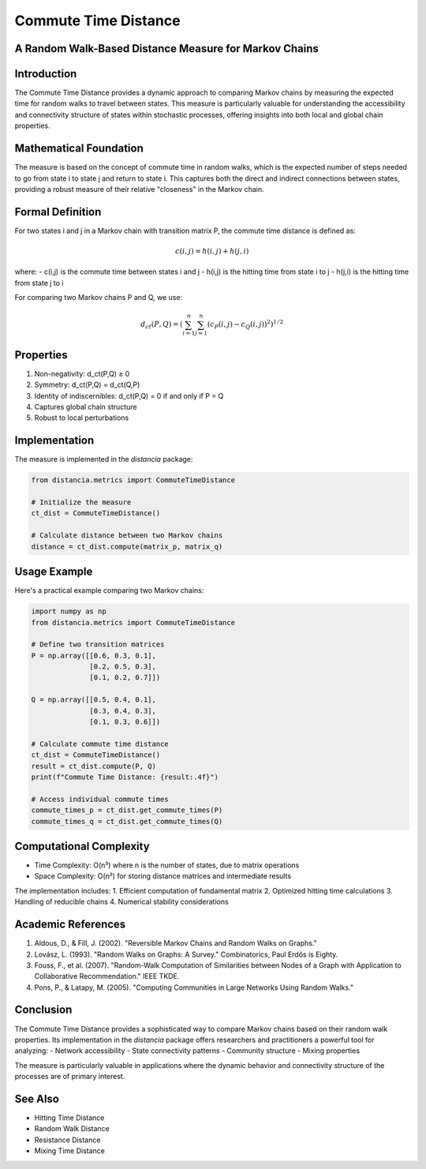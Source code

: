 Commute Time Distance
===================

A Random Walk-Based Distance Measure for Markov Chains
--------------------------------------------------

Introduction
-----------
The Commute Time Distance provides a dynamic approach to comparing Markov chains by measuring the expected time for random walks to travel between states. This measure is particularly valuable for understanding the accessibility and connectivity structure of states within stochastic processes, offering insights into both local and global chain properties.

Mathematical Foundation
--------------------
The measure is based on the concept of commute time in random walks, which is the expected number of steps needed to go from state i to state j and return to state i. This captures both the direct and indirect connections between states, providing a robust measure of their relative "closeness" in the Markov chain.

Formal Definition
---------------
For two states i and j in a Markov chain with transition matrix P, the commute time distance is defined as:

.. math::

    c(i,j) = h(i,j) + h(j,i)

where:
- c(i,j) is the commute time between states i and j
- h(i,j) is the hitting time from state i to j
- h(j,i) is the hitting time from state j to i

For comparing two Markov chains P and Q, we use:

.. math::

    d_{ct}(P,Q) = \left(\sum_{i=1}^n \sum_{j=1}^n (c_P(i,j) - c_Q(i,j))^2\right)^{1/2}

Properties
---------
1. Non-negativity: d_ct(P,Q) ≥ 0
2. Symmetry: d_ct(P,Q) = d_ct(Q,P)
3. Identity of indiscernibles: d_ct(P,Q) = 0 if and only if P = Q
4. Captures global chain structure
5. Robust to local perturbations

Implementation
------------
The measure is implemented in the `distancia` package:

.. code-block:: python

    from distancia.metrics import CommuteTimeDistance
    
    # Initialize the measure
    ct_dist = CommuteTimeDistance()
    
    # Calculate distance between two Markov chains
    distance = ct_dist.compute(matrix_p, matrix_q)

Usage Example
-----------
Here's a practical example comparing two Markov chains:

.. code-block:: python

    import numpy as np
    from distancia.metrics import CommuteTimeDistance
    
    # Define two transition matrices
    P = np.array([[0.6, 0.3, 0.1],
                  [0.2, 0.5, 0.3],
                  [0.1, 0.2, 0.7]])
    
    Q = np.array([[0.5, 0.4, 0.1],
                  [0.3, 0.4, 0.3],
                  [0.1, 0.3, 0.6]])
    
    # Calculate commute time distance
    ct_dist = CommuteTimeDistance()
    result = ct_dist.compute(P, Q)
    print(f"Commute Time Distance: {result:.4f}")
    
    # Access individual commute times
    commute_times_p = ct_dist.get_commute_times(P)
    commute_times_q = ct_dist.get_commute_times(Q)

Computational Complexity
---------------------
- Time Complexity: O(n³) where n is the number of states, due to matrix operations
- Space Complexity: O(n²) for storing distance matrices and intermediate results

The implementation includes:
1. Efficient computation of fundamental matrix
2. Optimized hitting time calculations
3. Handling of reducible chains
4. Numerical stability considerations

Academic References
----------------
1. Aldous, D., & Fill, J. (2002). "Reversible Markov Chains and Random Walks on Graphs."
2. Lovász, L. (1993). "Random Walks on Graphs: A Survey." Combinatorics, Paul Erdős is Eighty.
3. Fouss, F., et al. (2007). "Random-Walk Computation of Similarities between Nodes of a Graph with Application to Collaborative Recommendation." IEEE TKDE.
4. Pons, P., & Latapy, M. (2005). "Computing Communities in Large Networks Using Random Walks."

Conclusion
---------
The Commute Time Distance provides a sophisticated way to compare Markov chains based on their random walk properties. Its implementation in the `distancia` package offers researchers and practitioners a powerful tool for analyzing:
- Network accessibility
- State connectivity patterns
- Community structure
- Mixing properties

The measure is particularly valuable in applications where the dynamic behavior and connectivity structure of the processes are of primary interest.

See Also
--------
- Hitting Time Distance
- Random Walk Distance
- Resistance Distance
- Mixing Time Distance
